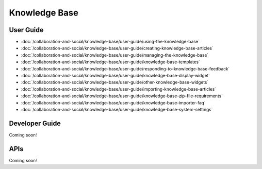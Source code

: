 Knowledge Base
==============

User Guide
----------

-  :doc:`/collaboration-and-social/knowledge-base/user-guide/using-the-knowledge-base`
-  :doc:`/collaboration-and-social/knowledge-base/user-guide/creating-knowledge-base-articles`
-  :doc:`/collaboration-and-social/knowledge-base/user-guide/managing-the-knowledge-base`
-  :doc:`/collaboration-and-social/knowledge-base/user-guide/knowledge-base-templates`
-  :doc:`/collaboration-and-social/knowledge-base/user-guide/responding-to-knowledge-base-feedback`
-  :doc:`/collaboration-and-social/knowledge-base/user-guide/knowledge-base-display-widget`
-  :doc:`/collaboration-and-social/knowledge-base/user-guide/other-knowledge-base-widgets`
-  :doc:`/collaboration-and-social/knowledge-base/user-guide/importing-knowledge-base-articles`
-  :doc:`/collaboration-and-social/knowledge-base/user-guide/knowledge-base-zip-file-requirements`
-  :doc:`/collaboration-and-social/knowledge-base/user-guide/knowledge-base-importer-faq`
-  :doc:`/collaboration-and-social/knowledge-base/user-guide/knowledge-base-system-settings`

Developer Guide
---------------
Coming soon!

APIs
----
Coming soon!
